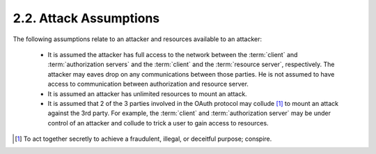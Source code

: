 2.2.  Attack Assumptions
--------------------------------

The following assumptions relate to an attacker and resources available to an attacker:

    -   It is assumed the attacker has full access to the network 
        between the :term:`client` and :term:`authorization servers`
        and the :term:`client` and the :term:`resource server`, respectively.  
        The attacker may eaves drop on any communications between those parties.  
        He is not assumed to have access to communication 
        between authorization and resource server.

    -   It is assumed an attacker has unlimited resources to mount an attack.

    -   It is assumed that 
        2 of the 3 parties involved in the OAuth protocol 
        may collude [#]_  to mount an attack against the 3rd party.
        For example, the :term:`client` and :term:`authorization server` may be 
        under control of an attacker 
        and collude to trick a user to gain access to resources.

.. [#] To act together secretly to achieve a fraudulent, illegal, or deceitful purpose; conspire.
